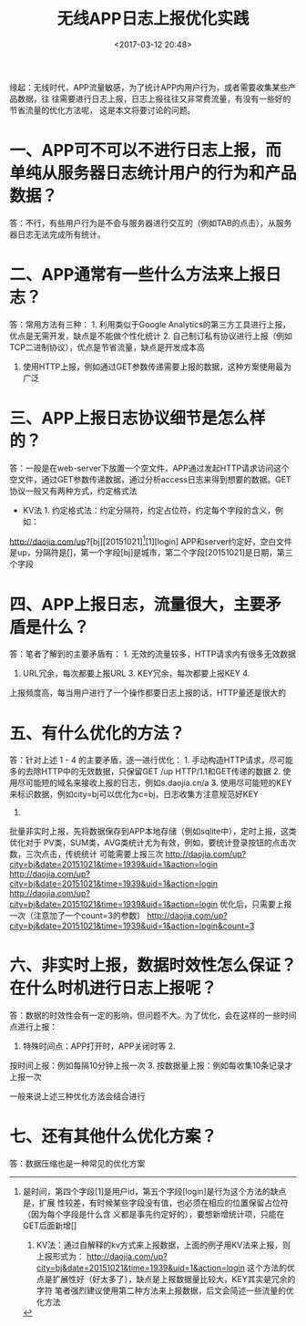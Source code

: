 #+title: 无线APP日志上报优化实践
#+date: <2017-03-12 20:48>
#+filetags: reprint

缘起：无线时代，APP流量敏感，为了统计APP内用户行为，或者需要收集某些产品数据，往
往需要进行日志上报，日志上报往往又非常费流量，有没有一些好的节省流量的优化方法呢，
这是本文将要讨论的问题。

* 一、APP可不可以不进行日志上报，而单纯从服务器日志统计用户的行为和产品数据？

答：不行，有些用户行为是不会与服务器进行交互的（例如TAB的点击），从服务器日志无法完成所有统计。

* 二、APP通常有一些什么方法来上报日志？

答：常用方法有三种： 1. 利用类似于Google
Analytics的第三方工具进行上报，优点是无需开发，缺点是不能做个性化统计 2.
自己制订私有协议进行上报（例如TCP二进制协议），优点是节省流量，缺点是开发成本高
3. 使用HTTP上报，例如通过GET参数传递需要上报的数据，这种方案使用最为广泛

* 三、APP上报日志协议细节是怎么样的？

答：一般是在web-server下放置一个空文件，APP通过发起HTTP请求访问这个空文件，通过GET参数传递数据，通过分析access日志来得到想要的数据。GET协议一般又有两种方式，约定格式法
+ KV法 1. 约定格式法：约定分隔符，约定占位符，约定每个字段的含义，例如：
http://daojia.com/up?[bj][20151021][1939][1][login]
APP和server约定好，空白文件是up，分隔符是[]，第一个字段[bj]是城市，第二个字段[20151021]是日期，第三个字段
[1939]是时间，第四个字段[1]是用户id，第五个字段[login]是行为这个方法的缺点是，扩展
性较差，有时候某些字段没有值，也必须在相应的位置保留占位符（因为每个字段是什么含
义都是事先约定好的），要想新增统计项，只能在GET后面新增[]

2. KV法：通过自解释的kv方式来上报数据，上面的例子用KV法来上报，则上报形式为：
   http://daojia.com/up?city=bj&date=20151021&time=1939&uid=1&action=login
   这个方法的优点是扩展性好（好太多了），缺点是上报数据量比较大，KEY其实是冗余的字符
   笔者强烈建议使用第二种方法来上报数据，后文会简述一些流量的优化方法

* 四、APP上报日志，流量很大，主要矛盾是什么？

答：笔者了解到的主要矛盾有： 1. 无效的流量较多，HTTP请求内有很多无效数据
2. URL冗余，每次都要上报URL 3. KEY冗余，每次都要上报KEY 4.
上报频度高，每当用户进行了一个操作都要日志上报的话，HTTP量还是很大的

* 五、有什么优化的方法？

答：针对上述 1 - 4 的主要矛盾，逐一进行优化： 1.
手动构造HTTP请求，尽可能多的去除HTTP中的无效数据，只保留GET /up
HTTP/1.1和GET传递的数据 2.
使用尽可能短的域名来接收上报的日志，例如s.daojia.cn/a 3.
使用尽可能短的KEY来标识数据，例如city=bj可以优化为c=bj，日志收集方注意规范好KEY
4.
批量非实时上报，先将数据保存到APP本地存储（例如sqlite中），定时上报，这类优化对于
PV类，SUM类，AVG类统计尤为有效，例如，要统计登录按钮的点击次数，三次点击，传统统计
可能需要上报三次
http://daojia.com/up?city=bj&date=20151021&time=1939&uid=1&action=login
http://daojia.com/up?city=bj&date=20151021&time=1939&uid=1&action=login
http://daojia.com/up?city=bj&date=20151021&time=1939&uid=1&action=login
优化后，只需要上报一次（注意加了一个count=3的参数）
http://daojia.com/up?city=bj&date=20151021&time=1939&uid=1&action=login&count=3

* 六、非实时上报，数据时效性怎么保证？在什么时机进行日志上报呢？

答：数据的时效性会有一定的影响，但问题不大。为了优化，会在这样的一些时间点进行上报：
1. 特殊时间点：APP打开时，APP关闭时等 2.
按时间上报：例如每隔10分钟上报一次 3.
按数据量上报：例如每收集10条记录才上报一次

一般来说上述三种优化方法会结合进行

* 七、还有其他什么优化方案？

答：数据压缩也是一种常见的优化方案
